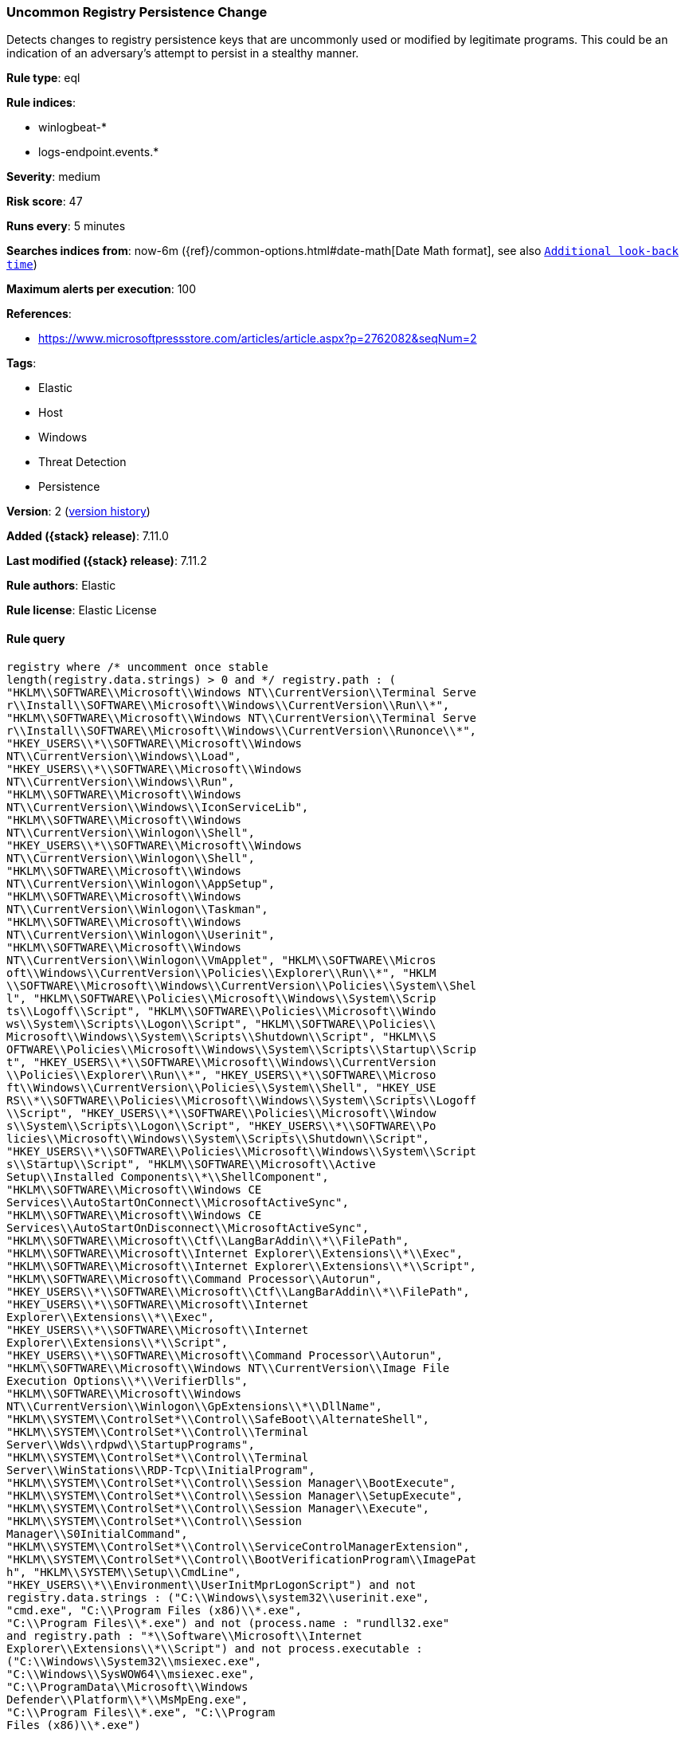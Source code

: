 [[uncommon-registry-persistence-change]]
=== Uncommon Registry Persistence Change

Detects changes to registry persistence keys that are uncommonly used or modified by legitimate programs. This could be an indication of an adversary's attempt to persist in a stealthy manner.

*Rule type*: eql

*Rule indices*:

* winlogbeat-*
* logs-endpoint.events.*

*Severity*: medium

*Risk score*: 47

*Runs every*: 5 minutes

*Searches indices from*: now-6m ({ref}/common-options.html#date-math[Date Math format], see also <<rule-schedule, `Additional look-back time`>>)

*Maximum alerts per execution*: 100

*References*:

* https://www.microsoftpressstore.com/articles/article.aspx?p=2762082&seqNum=2

*Tags*:

* Elastic
* Host
* Windows
* Threat Detection
* Persistence

*Version*: 2 (<<uncommon-registry-persistence-change-history, version history>>)

*Added ({stack} release)*: 7.11.0

*Last modified ({stack} release)*: 7.11.2

*Rule authors*: Elastic

*Rule license*: Elastic License

==== Rule query


[source,js]
----------------------------------
registry where /* uncomment once stable
length(registry.data.strings) > 0 and */ registry.path : (
"HKLM\\SOFTWARE\\Microsoft\\Windows NT\\CurrentVersion\\Terminal Serve
r\\Install\\SOFTWARE\\Microsoft\\Windows\\CurrentVersion\\Run\\*",
"HKLM\\SOFTWARE\\Microsoft\\Windows NT\\CurrentVersion\\Terminal Serve
r\\Install\\SOFTWARE\\Microsoft\\Windows\\CurrentVersion\\Runonce\\*",
"HKEY_USERS\\*\\SOFTWARE\\Microsoft\\Windows
NT\\CurrentVersion\\Windows\\Load",
"HKEY_USERS\\*\\SOFTWARE\\Microsoft\\Windows
NT\\CurrentVersion\\Windows\\Run",
"HKLM\\SOFTWARE\\Microsoft\\Windows
NT\\CurrentVersion\\Windows\\IconServiceLib",
"HKLM\\SOFTWARE\\Microsoft\\Windows
NT\\CurrentVersion\\Winlogon\\Shell",
"HKEY_USERS\\*\\SOFTWARE\\Microsoft\\Windows
NT\\CurrentVersion\\Winlogon\\Shell",
"HKLM\\SOFTWARE\\Microsoft\\Windows
NT\\CurrentVersion\\Winlogon\\AppSetup",
"HKLM\\SOFTWARE\\Microsoft\\Windows
NT\\CurrentVersion\\Winlogon\\Taskman",
"HKLM\\SOFTWARE\\Microsoft\\Windows
NT\\CurrentVersion\\Winlogon\\Userinit",
"HKLM\\SOFTWARE\\Microsoft\\Windows
NT\\CurrentVersion\\Winlogon\\VmApplet", "HKLM\\SOFTWARE\\Micros
oft\\Windows\\CurrentVersion\\Policies\\Explorer\\Run\\*", "HKLM
\\SOFTWARE\\Microsoft\\Windows\\CurrentVersion\\Policies\\System\\Shel
l", "HKLM\\SOFTWARE\\Policies\\Microsoft\\Windows\\System\\Scrip
ts\\Logoff\\Script", "HKLM\\SOFTWARE\\Policies\\Microsoft\\Windo
ws\\System\\Scripts\\Logon\\Script", "HKLM\\SOFTWARE\\Policies\\
Microsoft\\Windows\\System\\Scripts\\Shutdown\\Script", "HKLM\\S
OFTWARE\\Policies\\Microsoft\\Windows\\System\\Scripts\\Startup\\Scrip
t", "HKEY_USERS\\*\\SOFTWARE\\Microsoft\\Windows\\CurrentVersion
\\Policies\\Explorer\\Run\\*", "HKEY_USERS\\*\\SOFTWARE\\Microso
ft\\Windows\\CurrentVersion\\Policies\\System\\Shell", "HKEY_USE
RS\\*\\SOFTWARE\\Policies\\Microsoft\\Windows\\System\\Scripts\\Logoff
\\Script", "HKEY_USERS\\*\\SOFTWARE\\Policies\\Microsoft\\Window
s\\System\\Scripts\\Logon\\Script", "HKEY_USERS\\*\\SOFTWARE\\Po
licies\\Microsoft\\Windows\\System\\Scripts\\Shutdown\\Script", 
"HKEY_USERS\\*\\SOFTWARE\\Policies\\Microsoft\\Windows\\System\\Script
s\\Startup\\Script", "HKLM\\SOFTWARE\\Microsoft\\Active
Setup\\Installed Components\\*\\ShellComponent",
"HKLM\\SOFTWARE\\Microsoft\\Windows CE
Services\\AutoStartOnConnect\\MicrosoftActiveSync",
"HKLM\\SOFTWARE\\Microsoft\\Windows CE
Services\\AutoStartOnDisconnect\\MicrosoftActiveSync",
"HKLM\\SOFTWARE\\Microsoft\\Ctf\\LangBarAddin\\*\\FilePath",
"HKLM\\SOFTWARE\\Microsoft\\Internet Explorer\\Extensions\\*\\Exec",
"HKLM\\SOFTWARE\\Microsoft\\Internet Explorer\\Extensions\\*\\Script",
"HKLM\\SOFTWARE\\Microsoft\\Command Processor\\Autorun",
"HKEY_USERS\\*\\SOFTWARE\\Microsoft\\Ctf\\LangBarAddin\\*\\FilePath",
"HKEY_USERS\\*\\SOFTWARE\\Microsoft\\Internet
Explorer\\Extensions\\*\\Exec",
"HKEY_USERS\\*\\SOFTWARE\\Microsoft\\Internet
Explorer\\Extensions\\*\\Script",
"HKEY_USERS\\*\\SOFTWARE\\Microsoft\\Command Processor\\Autorun",
"HKLM\\SOFTWARE\\Microsoft\\Windows NT\\CurrentVersion\\Image File
Execution Options\\*\\VerifierDlls",
"HKLM\\SOFTWARE\\Microsoft\\Windows
NT\\CurrentVersion\\Winlogon\\GpExtensions\\*\\DllName",
"HKLM\\SYSTEM\\ControlSet*\\Control\\SafeBoot\\AlternateShell",
"HKLM\\SYSTEM\\ControlSet*\\Control\\Terminal
Server\\Wds\\rdpwd\\StartupPrograms",
"HKLM\\SYSTEM\\ControlSet*\\Control\\Terminal
Server\\WinStations\\RDP-Tcp\\InitialProgram",
"HKLM\\SYSTEM\\ControlSet*\\Control\\Session Manager\\BootExecute",
"HKLM\\SYSTEM\\ControlSet*\\Control\\Session Manager\\SetupExecute",
"HKLM\\SYSTEM\\ControlSet*\\Control\\Session Manager\\Execute",
"HKLM\\SYSTEM\\ControlSet*\\Control\\Session
Manager\\S0InitialCommand",
"HKLM\\SYSTEM\\ControlSet*\\Control\\ServiceControlManagerExtension",
"HKLM\\SYSTEM\\ControlSet*\\Control\\BootVerificationProgram\\ImagePat
h", "HKLM\\SYSTEM\\Setup\\CmdLine",
"HKEY_USERS\\*\\Environment\\UserInitMprLogonScript") and not
registry.data.strings : ("C:\\Windows\\system32\\userinit.exe",
"cmd.exe", "C:\\Program Files (x86)\\*.exe",
"C:\\Program Files\\*.exe") and not (process.name : "rundll32.exe"
and registry.path : "*\\Software\\Microsoft\\Internet
Explorer\\Extensions\\*\\Script") and not process.executable :
("C:\\Windows\\System32\\msiexec.exe",
"C:\\Windows\\SysWOW64\\msiexec.exe",
"C:\\ProgramData\\Microsoft\\Windows
Defender\\Platform\\*\\MsMpEng.exe",
"C:\\Program Files\\*.exe", "C:\\Program
Files (x86)\\*.exe")
----------------------------------

==== Threat mapping

*Framework*: MITRE ATT&CK^TM^

* Tactic:
** Name: Persistence
** ID: TA0003
** Reference URL: https://attack.mitre.org/tactics/TA0003/


* Tactic:
** Name: Defense Evasion
** ID: TA0005
** Reference URL: https://attack.mitre.org/tactics/TA0005/
* Technique:
** Name: Modify Registry
** ID: T1112
** Reference URL: https://attack.mitre.org/techniques/T1112/

[[uncommon-registry-persistence-change-history]]
==== Rule version history

Version 2 (7.11.2 release)::
* Formatting only

